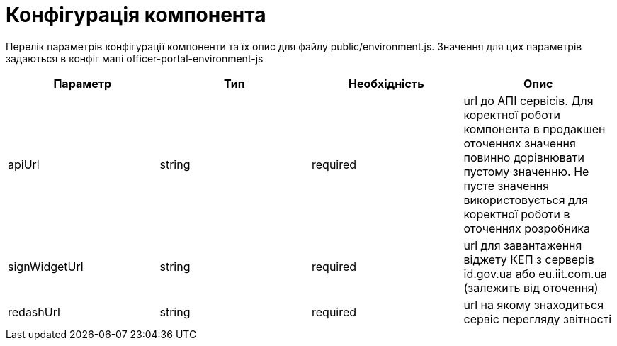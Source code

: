 = Конфігурація компонента

Перелік параметрів конфігурації компоненти та їх опис для файлу public/environment.js. Значення для цих параметрів задаються в конфіг мапі officer-portal-environment-js

|====
| Параметр | Тип | Необхідність | Опис

| apiUrl | string | required | url до АПІ сервісів. Для коректної роботи компонента в продакшен оточеннях значення повинно дорівнювати пустому значенню. Не пусте значення використовується для коректної роботи в оточеннях розробника
| signWidgetUrl | string | required | url для завантаження віджету КЕП з серверів id.gov.ua або eu.iit.com.ua (залежить від оточення)
| redashUrl | string | required | url на якому знаходиться сервіс перегляду звітності 
|====
